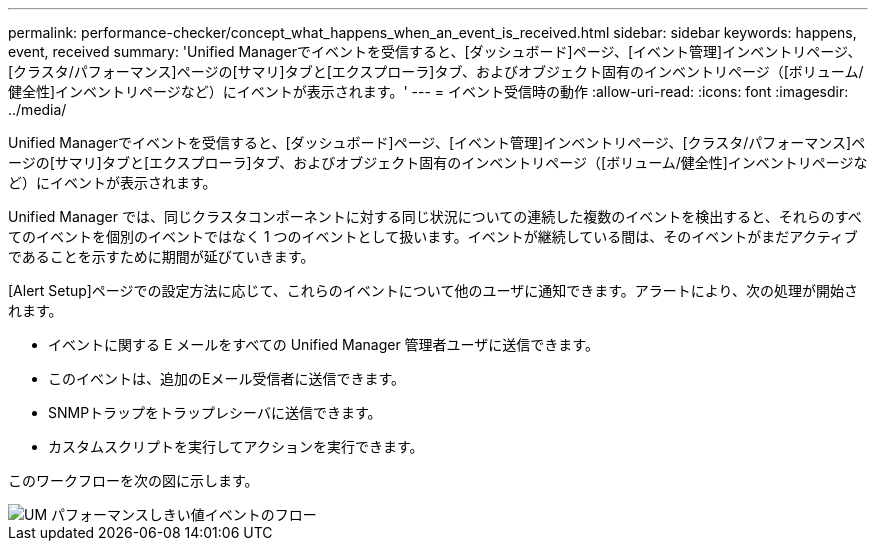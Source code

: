 ---
permalink: performance-checker/concept_what_happens_when_an_event_is_received.html 
sidebar: sidebar 
keywords: happens, event, received 
summary: 'Unified Managerでイベントを受信すると、[ダッシュボード]ページ、[イベント管理]インベントリページ、[クラスタ/パフォーマンス]ページの[サマリ]タブと[エクスプローラ]タブ、およびオブジェクト固有のインベントリページ（[ボリューム/健全性]インベントリページなど）にイベントが表示されます。' 
---
= イベント受信時の動作
:allow-uri-read: 
:icons: font
:imagesdir: ../media/


[role="lead"]
Unified Managerでイベントを受信すると、[ダッシュボード]ページ、[イベント管理]インベントリページ、[クラスタ/パフォーマンス]ページの[サマリ]タブと[エクスプローラ]タブ、およびオブジェクト固有のインベントリページ（[ボリューム/健全性]インベントリページなど）にイベントが表示されます。

Unified Manager では、同じクラスタコンポーネントに対する同じ状況についての連続した複数のイベントを検出すると、それらのすべてのイベントを個別のイベントではなく 1 つのイベントとして扱います。イベントが継続している間は、そのイベントがまだアクティブであることを示すために期間が延びていきます。

[Alert Setup]ページでの設定方法に応じて、これらのイベントについて他のユーザに通知できます。アラートにより、次の処理が開始されます。

* イベントに関する E メールをすべての Unified Manager 管理者ユーザに送信できます。
* このイベントは、追加のEメール受信者に送信できます。
* SNMPトラップをトラップレシーバに送信できます。
* カスタムスクリプトを実行してアクションを実行できます。


このワークフローを次の図に示します。

image::../media/um_perf_threshold_event_flow.gif[UM パフォーマンスしきい値イベントのフロー]
